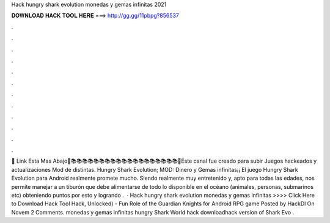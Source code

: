 Hack hungry shark evolution monedas y gemas infinitas 2021

𝐃𝐎𝐖𝐍𝐋𝐎𝐀𝐃 𝐇𝐀𝐂𝐊 𝐓𝐎𝐎𝐋 𝐇𝐄𝐑𝐄 ===> http://gg.gg/11pbpg?856537

.

.

.

.

.

.

.

.

.

.

.

.

🔗 Link Esta Mas Abajo🔗📚📚📚📚📚📚📚📚📚📚📚📚📚📚📚📚📚📚📚💎Este canal fue creado para subir Juegos hackeados y actualizaciones Mod de distintas. Hungry Shark Evolution; MOD: Dinero y Gemas infinitas¡¡ El juego Hungry Shark Evolution para Android realmente promete mucho. Siendo realmente muy entretenido y, apto para todas las edades, nos permite manejar a un tiburón que debe alimentarse de todo lo disponible en el océano (animales, personas, submarinos etc) obteniendo puntos por esto y logrando .  · Hack hungry shark evolution monedas y gemas infinitas >>>> Click Here to Download Hack Tool Hack, Unlocked) - Fun Role of the Guardian Knights for Android RPG game Posted by HackDl On Novem 2 Comments. monedas y gemas infinitas hungry Shark World hack downloadhack version of Shark Evo .